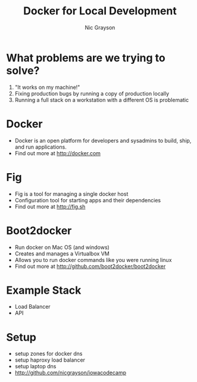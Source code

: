 #+Title: Docker for Local Development
#+Author: Nic Grayson
#+Email: nic.grayson@gmail.com

#+OPTIONS: reveal_center:t  reveal_control:t
#+OPTIONS: reveal_keyboard:t reveal_overview:t num:nil
#+OPTIONS: toc:nil
#+REVEAL_THEME: banno

* What problems are we trying to solve?
  #+ATTR_REVEAL: :frag roll-in
1. "It works on my machine!"
2. Fixing production bugs by running a copy of production locally
3. Running a full stack on a workstation with a different OS is problematic
* Docker
  #+ATTR_REVEAL: :frag roll-in
- Docker is an open platform for developers and sysadmins to build, ship, and run applications.
- Find out more at http://docker.com
* Fig
  #+ATTR_REVEAL: :frag roll-in
- Fig is a tool for managing a single docker host
- Configuration tool for starting apps and their dependencies
- Find out more at http://fig.sh
* Boot2docker
  #+ATTR_REVEAL: :frag roll-in
- Run docker on Mac OS (and windows)
- Creates and manages a Virtualbox VM
- Allows you to run docker commands like you were running linux
- Find out more at http://github.com/boot2docker/boot2docker
* Example Stack
- Load Balancer
- API
* Setup
- setup zones for docker dns
- setup haproxy load balancer
- setup laptop dns
- http://github.com/nicgrayson/iowacodecamp
